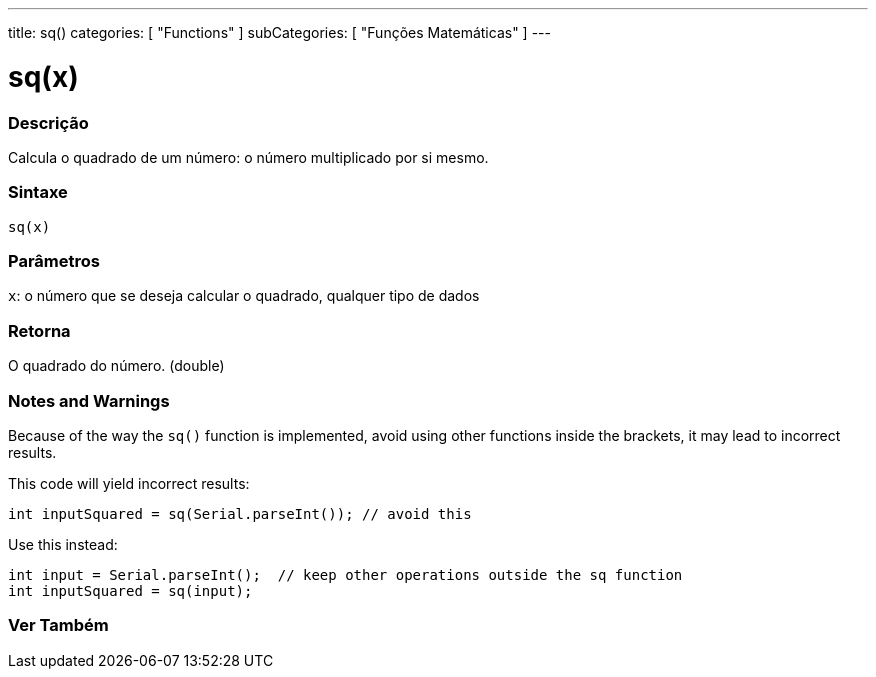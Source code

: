 ---
title: sq()
categories: [ "Functions" ]
subCategories: [ "Funções Matemáticas" ]
---

= sq(x)

// OVERVIEW SECTION STARTS
[#overview]
--

[float]
=== Descrição
Calcula o quadrado de um número: o número multiplicado por si mesmo.
[%hardbreaks]


[float]
=== Sintaxe
`sq(x)`


[float]
=== Parâmetros
`x`: o número que se deseja calcular o quadrado, qualquer tipo de dados

[float]
=== Retorna
O quadrado do número. (double)

--
// OVERVIEW SECTION ENDS


// HOW TO USE SECTION STARTS
[#howtouse]
--

[float]
=== Notes and Warnings
Because of the way the `sq()` function is implemented, avoid using other functions inside the brackets, it may lead to incorrect results.

This code will yield incorrect results:
[source,arduino]
----
int inputSquared = sq(Serial.parseInt()); // avoid this
----

Use this instead:
[source,arduino]
----
int input = Serial.parseInt();  // keep other operations outside the sq function
int inputSquared = sq(input);
----
[%hardbreaks]

--
// HOW TO USE SECTION ENDS


// SEE ALSO SECTION
[#see_also]
--

[float]
=== Ver Também

--
// SEE ALSO SECTION ENDS
